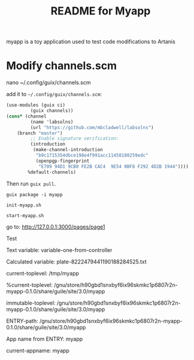 #+TITLE: README for Myapp

myapp is a toy application used to test code modifications to Artanis

* Modify channels.scm

nano ~/.config/guix/channels.scm

add it to =~/.config/guix/channels.scm=:

#+BEGIN_SRC scheme
(use-modules (guix ci)
	     (guix channels))
(cons* (channel
         (name 'labsolns)
         (url "https://github.com/mbcladwell/labsolns")
 	(branch "master")
         ;; Enable signature verification:
         (introduction
          (make-channel-introduction
           "b9c1715354dbce198e4f991acc11458180259edc"
           (openpgp-fingerprint
            "E709 94D1 9CB0 FE2B CAC4  9E54 0BF8 F292 4D2B 1944"))))
        %default-channels)
#+END_SRC

Then run =guix pull=.

# Install

=guix package -i myapp=

=init-myapp.sh=

# Launch and Navigate 

=start-myapp.sh=

go to: [[http://127.0.0.1:3000/pages/page1][http://127.0.0.1:3000/pages/page1]]

# Output 

Test


Text variable: variable-one-from-controller

Calculated variable: plate-8222479441190188284525.txt

current-toplevel: /tmp/myapp

%current-toplevel: /gnu/store/h90gbd1snxbyf6ix96skmkc1p6807r2n-myapp-0.1.0/share/guile/site/3.0/myapp

immutable-toplevel: /gnu/store/h90gbd1snxbyf6ix96skmkc1p6807r2n-myapp-0.1.0/share/guile/site/3.0/myapp

ENTRY-path: /gnu/store/h90gbd1snxbyf6ix96skmkc1p6807r2n-myapp-0.1.0/share/guile/site/3.0/myapp

App name from ENTRY: myapp

current-appname: myapp

